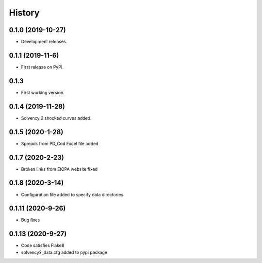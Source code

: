 =======
History
=======

0.1.0 (2019-10-27)
------------------

* Development releases.

0.1.1 (2019-11-6)
-----------------

* First release on PyPI.

0.1.3
-----

* First working version.

0.1.4 (2019-11-28)
------------------

* Solvency 2 shocked curves added.

0.1.5 (2020-1-28)
-----------------

* Spreads from PD_Cod Excel file added

0.1.7 (2020-2-23)
-----------------

* Broken links from EIOPA website fixed

0.1.8 (2020-3-14)
-----------------

* Configuration file added to specify data directories

0.1.11 (2020-9-26)
------------------

* Bug fixes

0.1.13 (2020-9-27)
------------------

* Code satisfies Flake8
* solvency2_data.cfg added to pypi package
